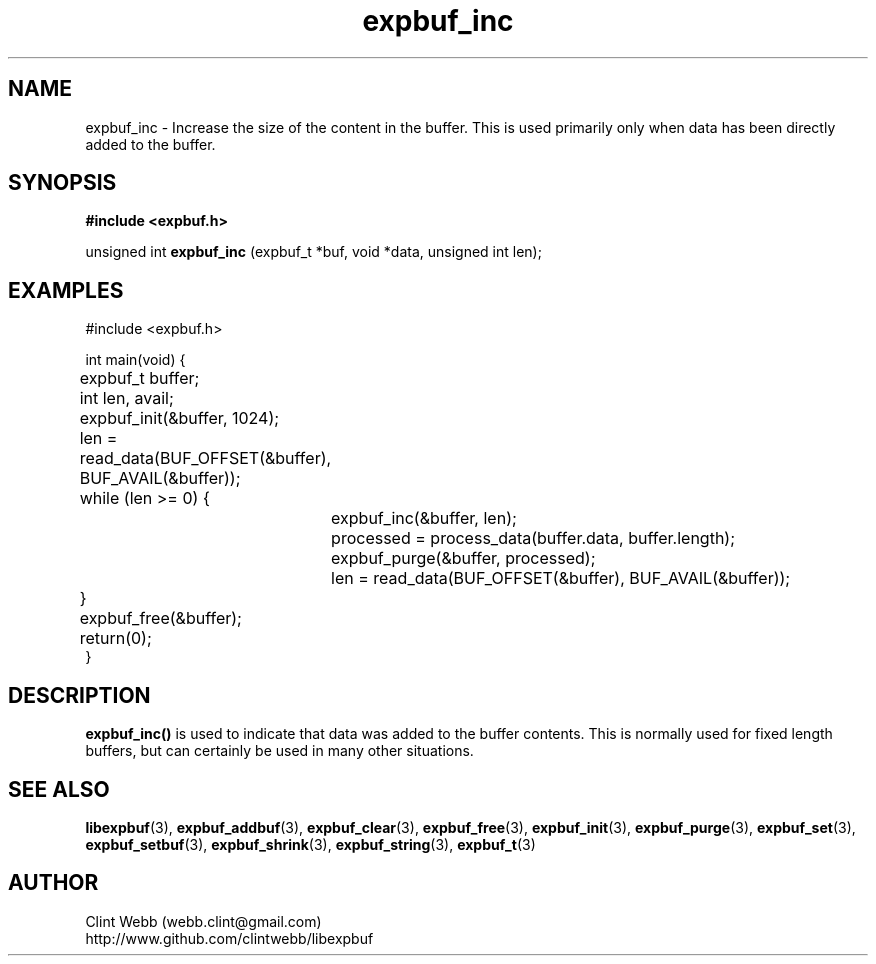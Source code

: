 .\" man page for libexpbuf
.\" Contact dev@rhokz.com to correct errors or omissions.
.TH expbuf_inc 3 "6 December 2022" "1.04" "libexpbuf - Library for a simple Expanding Buffer."
.SH NAME
expbuf_inc \- Increase the size of the content in the buffer.  This is used primarily only when data has been directly added to the buffer.
.SH SYNOPSIS
.B #include <expbuf.h>
.sp
unsigned int
.B expbuf_inc
(expbuf_t *buf, void *data, unsigned int len);
.br
.SH EXAMPLES
.nf
#include <expbuf.h>

int main(void) {
	expbuf_t buffer;
	int len, avail;
	expbuf_init(&buffer, 1024);
	len = read_data(BUF_OFFSET(&buffer), BUF_AVAIL(&buffer));
	while (len >= 0) {
		expbuf_inc(&buffer, len);
		processed = process_data(buffer.data, buffer.length);
		expbuf_purge(&buffer, processed);
		len = read_data(BUF_OFFSET(&buffer), BUF_AVAIL(&buffer));
	}
	expbuf_free(&buffer);
	return(0);
}
.fi
.SH DESCRIPTION
.B expbuf_inc()
is used to indicate that data was added to the buffer contents.  This is normally used for fixed length buffers, but can certainly
be used in many other situations.
.SH SEE ALSO
.BR libexpbuf (3),
.BR expbuf_addbuf (3),
.BR expbuf_clear (3),
.BR expbuf_free (3),
.BR expbuf_init (3),
.BR expbuf_purge (3),
.BR expbuf_set (3),
.BR expbuf_setbuf (3),
.BR expbuf_shrink (3),
.BR expbuf_string (3),
.BR expbuf_t (3)
.SH AUTHOR
.nf
Clint Webb (webb.clint@gmail.com)
.br
http://www.github.com/clintwebb/libexpbuf
.fi
